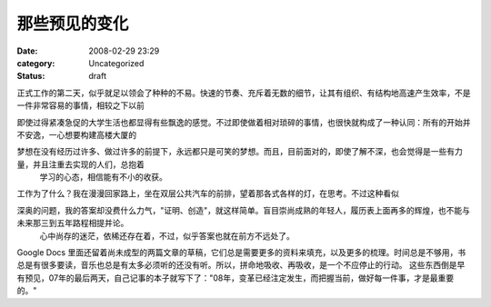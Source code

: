 那些预见的变化
#######
:date: 2008-02-29 23:29
:category: Uncategorized
:status: draft

正式工作的第二天，似乎就足以领会了种种的不易。快速的节奏、充斥着无数的细节，让其有组织、有结构地高速产生效率，不是一件非常容易的事情，相较之下以前

即使过得紧凑急促的大学生活也都显得有些飘逸的感觉。不过即使做着相对琐碎的事情，也很快就构成了一种认同：所有的开始并不安逸，一心想要构建高楼大厦的

梦想在没有经历过许多、做过许多的前提下，永远都只是可笑的梦想。而且，目前面对的，即使了解不深，也会觉得是一些有力量，并且注重去实现的人们，总抱着
 学习的心态，相信能有不小的收获。
工作为了什么？我在漫漫回家路上，坐在双层公共汽车的前排，望着那各式各样的灯，在思考。不过这种看似

深奥的问题，我的答案却没费什么力气，"证明、创造"，就这样简单。盲目崇尚成熟的年轻人，履历表上面再多的辉煌，也不能与未来那三到五年路程相提并论。
 心中尚存的迷茫，依稀还存在着，不过，似乎答案也就在前方不远处了。
Google Docs
里面还留着尚未成型的两篇文章的草稿，它们总是需要更多的资料来填充，以及更多的梳理。时间总是不够用，书总是有很多要读，音乐也总是有太多必须听的还没有听。所以，拼命地吸收、再吸收，是一个不应停止的行动。
这些东西倒是早有预见，07年的最后两天，自己记事的本子就写下了："08年，变革已经注定发生，而把握当前，做好每一件事，才是最重要的。"

